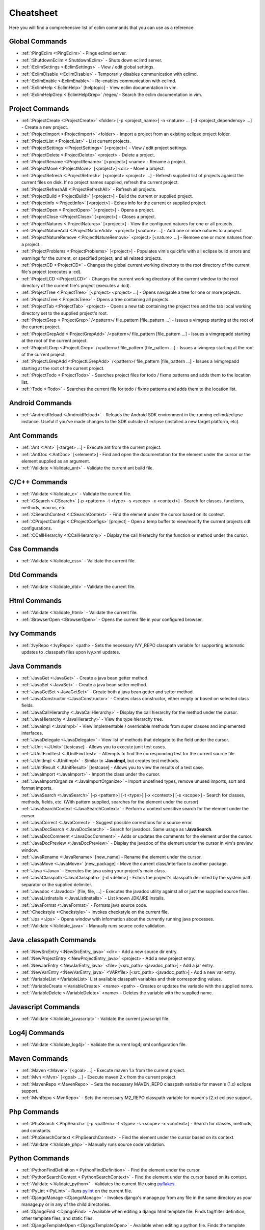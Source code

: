 .. Copyright (C) 2005 - 2014  Eric Van Dewoestine

   This program is free software: you can redistribute it and/or modify
   it under the terms of the GNU General Public License as published by
   the Free Software Foundation, either version 3 of the License, or
   (at your option) any later version.

   This program is distributed in the hope that it will be useful,
   but WITHOUT ANY WARRANTY; without even the implied warranty of
   MERCHANTABILITY or FITNESS FOR A PARTICULAR PURPOSE.  See the
   GNU General Public License for more details.

   You should have received a copy of the GNU General Public License
   along with this program.  If not, see <http://www.gnu.org/licenses/>.

Cheatsheet
==========

Here you will find a comprehensive list of eclim commands that you can use as a
reference.


Global Commands
---------------

- :ref:`:PingEclim <:PingEclim>` - Pings eclimd server.
- :ref:`:ShutdownEclim <:ShutdownEclim>` - Shuts down eclimd server.
- :ref:`:EclimSettings <:EclimSettings>` - View / edit global settings.
- :ref:`:EclimDisable <:EclimDisable>` -
  Temporarily disables communication with eclimd.
- :ref:`:EclimEnable <:EclimEnable>` - Re-enables communication with eclimd.
- :ref:`:EclimHelp <:EclimHelp>` [helptopic] - View eclim documentation in vim.
- :ref:`:EclimHelpGrep <:EclimHelpGrep>` /regex/ -
  Search the eclim documentation in vim.


Project Commands
----------------

- :ref:`:ProjectCreate <:ProjectCreate>`
  <folder> [-p <project_name>] -n <nature> ... [-d <project_dependency> ...] -
  Create a new project.
- :ref:`:ProjectImport <:ProjectImport>` <folder> -
  Import a project from an existing eclipse project folder.
- :ref:`:ProjectList <:ProjectList>` - List current projects.
- :ref:`:ProjectSettings <:ProjectSettings>` [<project>] -
  View / edit project settings.
- :ref:`:ProjectDelete <:ProjectDelete>` <project> - Delete a project.
- :ref:`:ProjectRename <:ProjectRename>` [<project>] <name> - Rename a project.
- :ref:`:ProjectMove <:ProjectMove>` [<project>] <dir> - Move a project.
- :ref:`:ProjectRefresh <:ProjectRefresh>` [<project> <project> ...] -
  Refresh supplied list of projects against the current files on disk.  If
  no project names supplied, refresh the current project.
- :ref:`:ProjectRefreshAll <:ProjectRefreshAll>` - Refresh all projects.
- :ref:`:ProjectBuild <:ProjectBuild>` [<project>] -
  Build the current or supplied project.
- :ref:`:ProjectInfo <:ProjectInfo>` [<project>] -
  Echos info for the current or supplied project.
- :ref:`:ProjectOpen <:ProjectOpen>` [<project>] - Opens a project.
- :ref:`:ProjectClose <:ProjectClose>` [<project>] - Closes a project.
- :ref:`:ProjectNatures <:ProjectNatures>` [<project>] -
  View the configured natures for one or all projects.
- :ref:`:ProjectNatureAdd <:ProjectNatureAdd>` <project> [<nature> ...] -
  Add one or more natures to a project.
- :ref:`:ProjectNatureRemove <:ProjectNatureRemove>` <project> [<nature> ...] -
  Remove one or more natures from a project.
- :ref:`:ProjectProblems <:ProjectProblems>` [<project>] -
  Populates vim's quickfix with all eclipse build errors and warnings for the
  current, or specified project, and all related projects.
- :ref:`:ProjectCD <:ProjectCD>` -
  Changes the global current working directory to the root directory of the
  current file's project (executes a :cd).
- :ref:`:ProjectLCD <:ProjectLCD>` -
  Changes the current working directory of the current window to the root
  directory of the current file's project (executes a :lcd).
- :ref:`:ProjectTree <:ProjectTree>` [<project> <project> ...] -
  Opens navigable a tree for one or more projects.
- :ref:`:ProjectsTree <:ProjectsTree>` - Opens a tree containing all projects.
- :ref:`:ProjectTab <:ProjectTab>` <project> - Opens a new tab containing the project tree
  and the tab local working directory set to the supplied project's root.
- :ref:`:ProjectGrep <:ProjectGrep>` /<pattern>/ file_pattern [file_pattern ...] -
  Issues a vimgrep starting at the root of the current project.
- :ref:`:ProjectGrepAdd <:ProjectGrepAdd>` /<pattern>/ file_pattern [file_pattern ...] -
  Issues a vimgrepadd starting at the root of the current project.
- :ref:`:ProjectLGrep <:ProjectLGrep>` /<pattern>/ file_pattern [file_pattern ...] -
  Issues a lvimgrep starting at the root of the current project.
- :ref:`:ProjectLGrepAdd <:ProjectLGrepAdd>` /<pattern>/ file_pattern [file_pattern ...] -
  Issues a lvimgrepadd starting at the root of the current project.
- :ref:`:ProjectTodo <:ProjectTodo>` -
  Searches project files for todo / fixme patterns and adds them to the
  location list.
- :ref:`:Todo <:Todo>` -
  Searches the current file for todo / fixme patterns and adds them to the
  location list.


Android Commands
-----------------

- :ref:`:AndroidReload <:AndroidReload>` - Reloads the Android SDK environment in the
  running eclimd/eclipse instance. Useful if you've made changes to the SDK
  outside of eclipse (installed a new target platform, etc).


Ant Commands
------------

- :ref:`:Ant <:Ant>` [<target> ...] - Execute ant from the current project.
- :ref:`:AntDoc <:AntDoc>` [<element>] -
  Find and open the documentation for the element under the cursor or the
  element supplied as an argument.
- :ref:`:Validate <:Validate_ant>` - Validate the current ant build file.


C/C++ Commands
-----------------

- :ref:`:Validate <:Validate_c>` - Validate the current file.
- :ref:`:CSearch <:CSearch>` [-p <pattern> -t <type> -s <scope> -x <context>] -
  Search for classes, functions, methods, macros, etc.
- :ref:`:CSearchContext <:CSearchContext>` -
  Find the element under the cursor based on its context.
- :ref:`:CProjectConfigs <:CProjectConfigs>` [project] -
  Open a temp buffer to view/modify the current projects cdt configurations.
- :ref:`:CCallHierarchy <:CCallHierarchy>` -
  Display the call hierarchy for the function or method under the cursor.


Css Commands
-----------------

- :ref:`:Validate <:Validate_css>` - Validate the current file.


Dtd Commands
-----------------

- :ref:`:Validate <:Validate_dtd>` - Validate the current file.


Html Commands
-----------------

- :ref:`:Validate <:Validate_html>` - Validate the current file.
- :ref:`:BrowserOpen <:BrowserOpen>` -
  Opens the current file in your configured browser.


Ivy Commands
-----------------

- :ref:`:IvyRepo <:IvyRepo>` <path> -
  Sets the necessary IVY_REPO classpath variable for supporting automatic
  updates to .classpath files upon ivy.xml updates.


Java Commands
-----------------

- :ref:`:JavaGet <:JavaGet>` - Create a java bean getter method.
- :ref:`:JavaSet <:JavaSet>` - Create a java bean setter method.
- :ref:`:JavaGetSet <:JavaGetSet>` -
  Create both a java bean getter and setter method.
- :ref:`:JavaConstructor <:JavaConstructor>` -
  Creates class constructor, either empty or based on selected class fields.
- :ref:`:JavaCallHierarchy <:JavaCallHierarchy>` -
  Display the call hierarchy for the method under the cursor.
- :ref:`:JavaHierarchy <:JavaHierarchy>` - View the type hierarchy tree.
- :ref:`:JavaImpl <:JavaImpl>` -
  View implementable / overridable methods from super classes and implemented
  interfaces.
- :ref:`:JavaDelegate <:JavaDelegate>` -
  View list of methods that delegate to the field under the cursor.
- :ref:`:JUnit <:JUnit>` [testcase] -
  Allows you to execute junit test cases.
- :ref:`:JUnitFindTest <:JUnitFindTest>` -
  Attempts to find the corresponding test for the current source file.
- :ref:`:JUnitImpl <:JUnitImpl>` -
  Similar to **:JavaImpl**, but creates test methods.
- :ref:`:JUnitResult <:JUnitResult>` [testcase] -
  Allows you to view the results of a test case.
- :ref:`:JavaImport <:JavaImport>` - Import the class under the cursor.
- :ref:`:JavaImportOrganize <:JavaImportOrganize>` -
  Import undefined types, remove unused imports, sort and format imports.
- :ref:`:JavaSearch <:JavaSearch>`
  [-p <pattern>] [-t <type>] [-x <context>] [-s <scope>] -
  Search for classes, methods, fields, etc.  (With pattern supplied, searches
  for the element under the cursor).
- :ref:`:JavaSearchContext <:JavaSearchContext>` -
  Perform a context sensitive search for the element under the cursor.
- :ref:`:JavaCorrect <:JavaCorrect>` -
  Suggest possible corrections for a source error.
- :ref:`:JavaDocSearch <:JavaDocSearch>` -
  Search for javadocs.  Same usage as **:JavaSearch**.
- :ref:`:JavaDocComment <:JavaDocComment>` -
  Adds or updates the comments for the element under the cursor.
- :ref:`:JavaDocPreview <:JavaDocPreview>` -
  Display the javadoc of the element under the cursor in vim's preview window.
- :ref:`:JavaRename <:JavaRename>` [new_name] -
  Rename the element under the cursor.
- :ref:`:JavaMove <:JavaMove>` [new_package] -
  Move the current class/interface to another package.
- :ref:`:Java <:Java>` -
  Executes the java using your project's main class.
- :ref:`:JavaClasspath <:JavaClasspath>` [-d <delim>] -
  Echos the project's classpath delimited by the system path separator or the
  supplied delimiter.
- :ref:`:Javadoc <:Javadoc>` [file, file, ...] -
  Executes the javadoc utility against all or just the supplied source files.
- :ref:`:JavaListInstalls <:JavaListInstalls>` - List known JDK/JRE installs.
- :ref:`:JavaFormat <:JavaFormat>` - Formats java source code.
- :ref:`:Checkstyle <:Checkstyle>` - Invokes checkstyle on the current file.
- :ref:`:Jps <:Jps>` -
  Opens window with information about the currently running java processes.
- :ref:`:Validate <:Validate_java>` - Manually runs source code validation.


Java .classpath Commands
------------------------

- :ref:`:NewSrcEntry <:NewSrcEntry_java>` <dir> -
  Add a new source dir entry.
- :ref:`:NewProjectEntry <:NewProjectEntry_java>` <project> -
  Add a new project entry.
- :ref:`:NewJarEntry <:NewJarEntry_java>` <file> [<src_path> <javadoc_path>] -
  Add a jar entry.
- :ref:`:NewVarEntry <:NewVarEntry_java>` <VAR/file> [<src_path> <javadoc_path>] -
  Add a new var entry.
- :ref:`:VariableList <:VariableList>`
  List available classpath variables and their corresponding values.
- :ref:`:VariableCreate <:VariableCreate>` <name> <path> -
  Creates or updates the variable with the supplied name.
- :ref:`:VariableDelete <:VariableDelete>` <name> -
  Deletes the variable with the supplied name.


Javascript Commands
--------------------

- :ref:`:Validate <:Validate_javascript>` - Validate the current javascript file.


Log4j Commands
-----------------

- :ref:`:Validate <:Validate_log4j>` -
  Validate the current log4j xml configuration file.


Maven Commands
-----------------

- :ref:`:Maven <:Maven>` [<goal> ...] -
  Execute maven 1.x from the current project.
- :ref:`:Mvn <:Mvn>` [<goal> ...] - Execute maven 2.x from the current project.
- :ref:`:MavenRepo <:MavenRepo>` -
  Sets the necessary MAVEN_REPO classpath variable for maven's (1.x) eclipse
  support.
- :ref:`:MvnRepo <:MvnRepo>` -
  Sets the necessary M2_REPO classpath variable for maven's (2.x) eclipse
  support.


Php Commands
-----------------

- :ref:`:PhpSearch <:PhpSearch>`
  [-p <pattern> -t <type> -s <scope> -x <context>] -
  Search for classes, methods, and constants.
- :ref:`:PhpSearchContext <:PhpSearchContext>` -
  Find the element under the cursor based on its context.
- :ref:`:Validate <:Validate_php>` - Manually runs source code validation.


Python Commands
-----------------

- :ref:`:PythonFindDefinition <:PythonFindDefinition>` -
  Find the element under the cursor.
- :ref:`:PythonSearchContext <:PythonSearchContext>` -
  Find the element under the cursor based on its context.
- :ref:`:Validate <:Validate_python>` - Validates the current file using pyflakes_.
- :ref:`:PyLint <:PyLint>` - Runs pylint_ on the current file.
- :ref:`:DjangoManage <:DjangoManage>` -
  Invokes django's manage.py from any file in the same directory as your
  manage.py or in any of the child directories.
- :ref:`:DjangoFind <:DjangoFind>` -
  Available when editing a django html template file.  Finds tag/filter
  definition, other template files, and static files.
- :ref:`:DjangoTemplateOpen <:DjangoTemplateOpen>` -
  Available when editing a python file.  Finds the template referenced under
  the cursor.
- :ref:`:DjangoViewOpen <:DjangoViewOpen>` -
  Available when editing a python file.  When within a django url patterns
  definition, finds the view referenced under the cursor.
- :ref:`:DjangoContextOpen <:DjangoContextOpen>` -
  Available when editing a python file.  Executes **:DjangoViewOpen**,
  **:DjangoTemplateOpen**, or **:PythonSearchContext** depending on the
  context of the text under the cursor.


Ruby Commands
-----------------

- :ref:`:RubySearch <:RubySearch>`
  [-p <pattern> -t <type> -s <scope> -x <context>] -
  Search for modules, classes, methods, etc.
- :ref:`:RubySearchContext <:RubySearchContext>` -
  Find the element under the cursor based on its context.
- :ref:`:Validate <:Validate_ruby>` - Manually runs source code validation.
- :ref:`:RubyInterpreterAdd <:RubyInterpreterAdd>` [-n <name>] <path> -
  Add a ruby interpreter.
- :ref:`:RubyInterpreterRemove <:RubyInterpreterRemove>` <path> -
  Remove a ruby interpreter.
- :ref:`:RubyInterpreterList <:RubyInterpreterList>`  -
  List the available ruby interpreters.


WebXml Commands
-----------------

- :ref:`:Validate <:Validate_webxml>` - Validate the current web.xml file.


Xml Commands
-----------------

- :ref:`:DtdDefinition <:DtdDefinition>` [<element>] -
  Open the current xml file's dtd and jump to the element definition if
  supplied.
- :ref:`:XsdDefinition <:XsdDefinition>` [<element>] -
  Open the current xml file's xsd and jump to the element definition if
  supplied.
- :ref:`:Validate <:Validate_xml>` [<file>] -
  Validates the supplied xml file or the current file if none supplied.
- :ref:`:XmlFormat <:XmlFormat>` - Reformats the current xml file.


Xsd Commands
-----------------

- :ref:`:Validate <:Validate_xsd>` - Validate the current file.


Misc. Commands
-----------------

- :ref:`:LocateFile <:LocateFile>` [file] -
  Locates a relative file and opens it.
- :ref:`:Tcd <:Tcd>` dir -
  Like :lcd but sets the tab's local working directory.
- :ref:`:DiffLastSaved <:DiffLastSaved>` -
  Performs a diffsplit with the last saved version of the currently modifed
  file.
- :ref:`:SwapWords <:SwapWords>` -
  Swaps two words (with cursor placed on the first word). Supports swapping
  around non-word characters like commas, periods, etc.
- :ref:`:Sign <:Sign>` -
  Toggles adding or removing a vim sign on the current line.
- :ref:`:Signs <:Signs>` -
  Opens a new window containing a list of signs for the current buffer.
- :ref:`:SignClearUser <:SignClearUser>` -
  Removes all vim signs added via :Sign.
- :ref:`:SignClearAll <:SignClearAll>` - Removes all vim signs.
- :ref:`:QuickFixClear <:QuickFixClear>` -
  Removes all entries from the quick fix window.
- :ref:`:LocationListClear <:LocationListClear>` -
  Removes all entries from the location list window.
- :ref:`:Buffers <:Buffers>` -
  Opens a temporary window with a list of all the currently listed
  buffers, allowing you to open or remove them.
- :ref:`:BuffersToggle <:BuffersToggle>` -
  Opens the buffers window if not open, otherwise closes it.
- :ref:`:Only <:Only>` -
  Closes all but the current window and any windows excluded by
  **g:EclimOnlyExclude**.
- :ref:`:History <:History>` -
  View the local history entries for the current file.
- :ref:`:HistoryClear <:HistoryClear>` -
  Clear the local history entries for the current file.
- :ref:`:HistoryDiffNext <:HistoryDiffNext>` /
  :ref:`:HistoryDiffPrev <:HistoryDiffPrev>` -
  Diff the current file against the next/previous entry in the history stack.
- :ref:`:RefactorUndo <:RefactorUndo>` /
  :ref:`:RefactorRedo <:RefactorRedo>` -
  Undo / Redo the last refactoring.
- :ref:`:RefactorUndoPeek <:RefactorUndoPeek>` /
  :ref:`:RefactorRedoPeek <:RefactorRedoPeek>` -
  Display a short description of the refactoring to be undone / redone.
- :ref:`:OpenUrl <:OpenUrl>` [url] - Opens a url in your configured web browser.

.. _pyflakes: http://www.divmod.org/trac/wiki/DivmodPyflakes
.. _pylint: http://www.logilab.org/857
